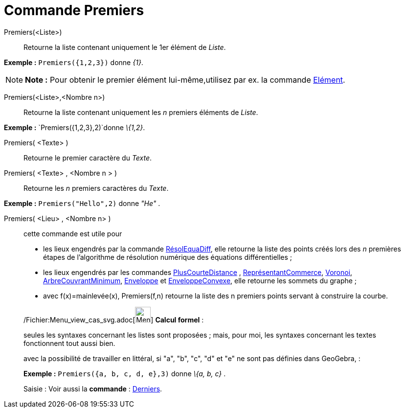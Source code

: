 = Commande Premiers
:page-en: commands/First_Command
ifdef::env-github[:imagesdir: /fr/modules/ROOT/assets/images]

Premiers(<Liste>)::
  Retourne la liste contenant uniquement le 1er élément de _Liste_.

[EXAMPLE]
====

*Exemple :* `++Premiers({1,2,3})++` donne _\{1}_.

====

[NOTE]
====

*Note :* Pour obtenir le premier élément lui-même,utilisez par ex. la commande xref:/commands/Elément.adoc[Elément].

====

Premiers(<Liste>,<Nombre n>)::
  Retourne la liste contenant uniquement les _n_ premiers éléments de _Liste_.

[EXAMPLE]
====

*Exemple :* `++Premiers({1,2,3},2)++`donne _\{1,2}_.

====

Premiers( <Texte> )::
  Retourne le premier caractère du _Texte_.

Premiers( <Texte> , <Nombre n > )::
  Retourne les _n_ premiers caractères du _Texte_.

[EXAMPLE]
====

*Exemple :* `++Premiers("Hello",2)++` donne _"He"_ .

====

Premiers( <Lieu> , <Nombre n> )::
  cette commande est utile pour
  * les lieux engendrés par la commande xref:/commands/RésolEquaDiff.adoc[RésolEquaDiff], elle retourne la liste des
  points créés lors des _n_ premières étapes de l'algorithme de résolution numérique des équations différentielles ;
  * les lieux engendrés par les commandes xref:/commands/PlusCourteDistance.adoc[PlusCourteDistance] ,
  xref:/commands/ReprésentantCommerce.adoc[ReprésentantCommerce], xref:/commands/Voronoi.adoc[Voronoi],
  xref:/commands/ArbreCouvrantMinimum.adoc[ArbreCouvrantMinimum], xref:/commands/Enveloppe.adoc[Enveloppe] et
  xref:/commands/EnveloppeConvexe.adoc[EnveloppeConvexe], elle retourne les sommets du graphe ;
  * avec f(x)=mainlevée(x), Premiers(f,n) retourne la liste des n premiers points servant à construire la courbe.

____________________________________________________________

/Fichier:Menu_view_cas_svg.adoc[image:32px-Menu_view_cas.svg.png[Menu view cas.svg,width=32,height=32]] *Calcul
formel* :

seules les syntaxes concernant les listes sont proposées ; mais, pour moi, les syntaxes concernant les textes
fonctionnent tout aussi bien.

avec la possibilité de travailler en littéral, si "a", "b", "c", "d" et "e" ne sont pas définies dans GeoGebra, :

[EXAMPLE]
====

*Exemple :* `++Premiers({a, b, c, d, e},3)++` donne _\{a, b, c}_ .

====

[.kcode]#Saisie :# Voir aussi la *commande* : xref:/commands/Derniers.adoc[Derniers].
